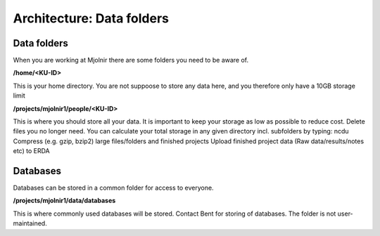 Architecture: Data folders
====


Data folders
*****
When you are working at Mjolnir there are some folders you need to be aware of.

**/home/<KU-ID>**

This is your home directory. You are not suppoose to store any data here, and you therefore only have a 10GB storage limit

**/projects/mjolnir1/people/<KU-ID>**

This is where you should store all your data. It is important to keep your storage as low as possible to reduce cost. Delete files you no longer need. You can calculate your total storage in any given directory incl. subfolders by typing: ncdu
Compress (e.g. gzip, bzip2) large files/folders and finished projects
Upload finished project data (Raw data/results/notes etc) to ERDA


Databases
*****

Databases can be stored in a common folder for access to everyone.

**/projects/mjolnir1/data/databases**

This is where commonly used databases will be stored. Contact Bent for storing of databases. The folder is not user-maintained. 
